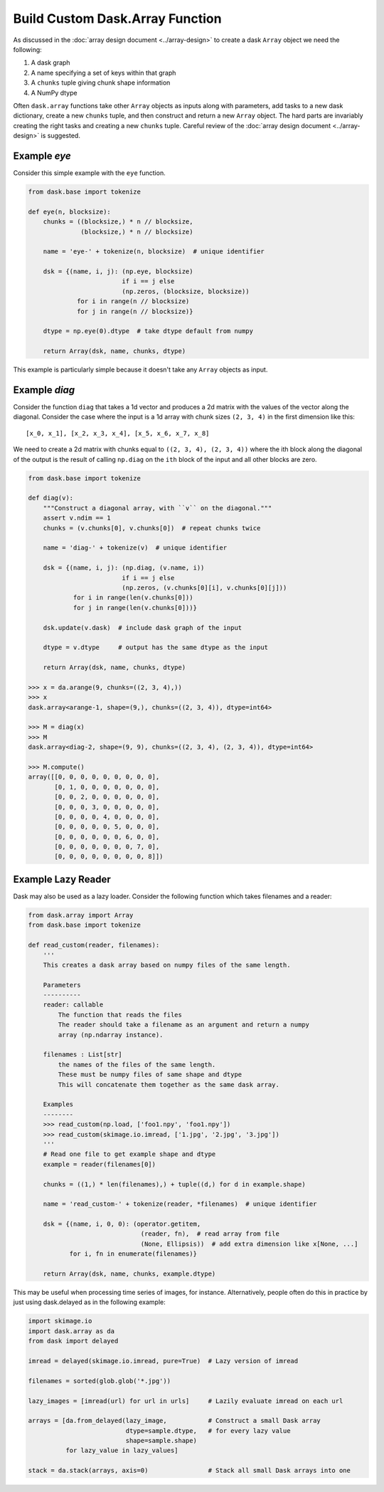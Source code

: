 Build Custom Dask.Array Function
================================

As discussed in the :doc:`array design document <../array-design>` to create a
dask ``Array`` object we need the following:

1.  A dask graph
2.  A name specifying a set of keys within that graph
3.  A ``chunks`` tuple giving chunk shape information
4.  A NumPy dtype

Often ``dask.array`` functions take other ``Array`` objects as inputs along
with parameters, add tasks to a new dask dictionary, create a new ``chunks``
tuple, and then construct and return a new ``Array`` object.  The hard parts
are invariably creating the right tasks and creating a new ``chunks`` tuple.
Careful review of the :doc:`array design document <../array-design>` is suggested.


Example `eye`
-------------

Consider this simple example with the ``eye`` function.

.. code-block:: python

   from dask.base import tokenize

   def eye(n, blocksize):
       chunks = ((blocksize,) * n // blocksize,
                 (blocksize,) * n // blocksize)

       name = 'eye-' + tokenize(n, blocksize)  # unique identifier

       dsk = {(name, i, j): (np.eye, blocksize)
                            if i == j else
                            (np.zeros, (blocksize, blocksize))
                for i in range(n // blocksize)
                for j in range(n // blocksize)}

       dtype = np.eye(0).dtype  # take dtype default from numpy

       return Array(dsk, name, chunks, dtype)

This example is particularly simple because it doesn't take any ``Array``
objects as input.


Example `diag`
--------------

Consider the function ``diag`` that takes a 1d vector and produces a 2d matrix
with the values of the vector along the diagonal.  Consider the case where the
input is a 1d array with chunk sizes ``(2, 3, 4)`` in the first dimension like
this::

    [x_0, x_1], [x_2, x_3, x_4], [x_5, x_6, x_7, x_8]

We need to create a 2d matrix with chunks equal to ``((2, 3, 4), (2, 3, 4))``
where the ith block along the diagonal of the output is the result of calling
``np.diag`` on the ``ith`` block of the input and all other blocks are zero.

.. code-block:: python

   from dask.base import tokenize

   def diag(v):
       """Construct a diagonal array, with ``v`` on the diagonal."""
       assert v.ndim == 1
       chunks = (v.chunks[0], v.chunks[0])  # repeat chunks twice

       name = 'diag-' + tokenize(v)  # unique identifier

       dsk = {(name, i, j): (np.diag, (v.name, i))
                            if i == j else
                            (np.zeros, (v.chunks[0][i], v.chunks[0][j]))
               for i in range(len(v.chunks[0]))
               for j in range(len(v.chunks[0]))}

       dsk.update(v.dask)  # include dask graph of the input

       dtype = v.dtype     # output has the same dtype as the input

       return Array(dsk, name, chunks, dtype)

   >>> x = da.arange(9, chunks=((2, 3, 4),))
   >>> x
   dask.array<arange-1, shape=(9,), chunks=((2, 3, 4)), dtype=int64>

   >>> M = diag(x)
   >>> M
   dask.array<diag-2, shape=(9, 9), chunks=((2, 3, 4), (2, 3, 4)), dtype=int64>

   >>> M.compute()
   array([[0, 0, 0, 0, 0, 0, 0, 0, 0],
          [0, 1, 0, 0, 0, 0, 0, 0, 0],
          [0, 0, 2, 0, 0, 0, 0, 0, 0],
          [0, 0, 0, 3, 0, 0, 0, 0, 0],
          [0, 0, 0, 0, 4, 0, 0, 0, 0],
          [0, 0, 0, 0, 0, 5, 0, 0, 0],
          [0, 0, 0, 0, 0, 0, 6, 0, 0],
          [0, 0, 0, 0, 0, 0, 0, 7, 0],
          [0, 0, 0, 0, 0, 0, 0, 0, 8]])

Example Lazy Reader
-------------------

Dask may also be used as a lazy loader. Consider the following function which
takes filenames and a reader:

.. code-block:: python

    from dask.array import Array
    from dask.base import tokenize

    def read_custom(reader, filenames):
        '''
        This creates a dask array based on numpy files of the same length.

        Parameters
        ----------
        reader: callable
            The function that reads the files
            The reader should take a filename as an argument and return a numpy
            array (np.ndarray instance).

        filenames : List[str]
            the names of the files of the same length.
            These must be numpy files of same shape and dtype
            This will concatenate them together as the same dask array.

        Examples
        --------
        >>> read_custom(np.load, ['foo1.npy', 'foo1.npy'])
        >>> read_custom(skimage.io.imread, ['1.jpg', '2.jpg', '3.jpg'])
        '''
        # Read one file to get example shape and dtype
        example = reader(filenames[0])

        chunks = ((1,) * len(filenames),) + tuple((d,) for d in example.shape)

        name = 'read_custom-' + tokenize(reader, *filenames)  # unique identifier

        dsk = {(name, i, 0, 0): (operator.getitem,
                                  (reader, fn),  # read array from file
                                  (None, Ellipsis))  # add extra dimension like x[None, ...]
               for i, fn in enumerate(filenames)}

        return Array(dsk, name, chunks, example.dtype)

This may be useful when processing time series of images, for instance.
Alternatively, people often do this in practice by just using dask.delayed as
in the following example:

.. code-block:: python

    import skimage.io
    import dask.array as da
    from dask import delayed

    imread = delayed(skimage.io.imread, pure=True)  # Lazy version of imread

    filenames = sorted(glob.glob('*.jpg'))

    lazy_images = [imread(url) for url in urls]     # Lazily evaluate imread on each url

    arrays = [da.from_delayed(lazy_image,           # Construct a small Dask array
                              dtype=sample.dtype,   # for every lazy value
                              shape=sample.shape)
              for lazy_value in lazy_values]

    stack = da.stack(arrays, axis=0)                # Stack all small Dask arrays into one
